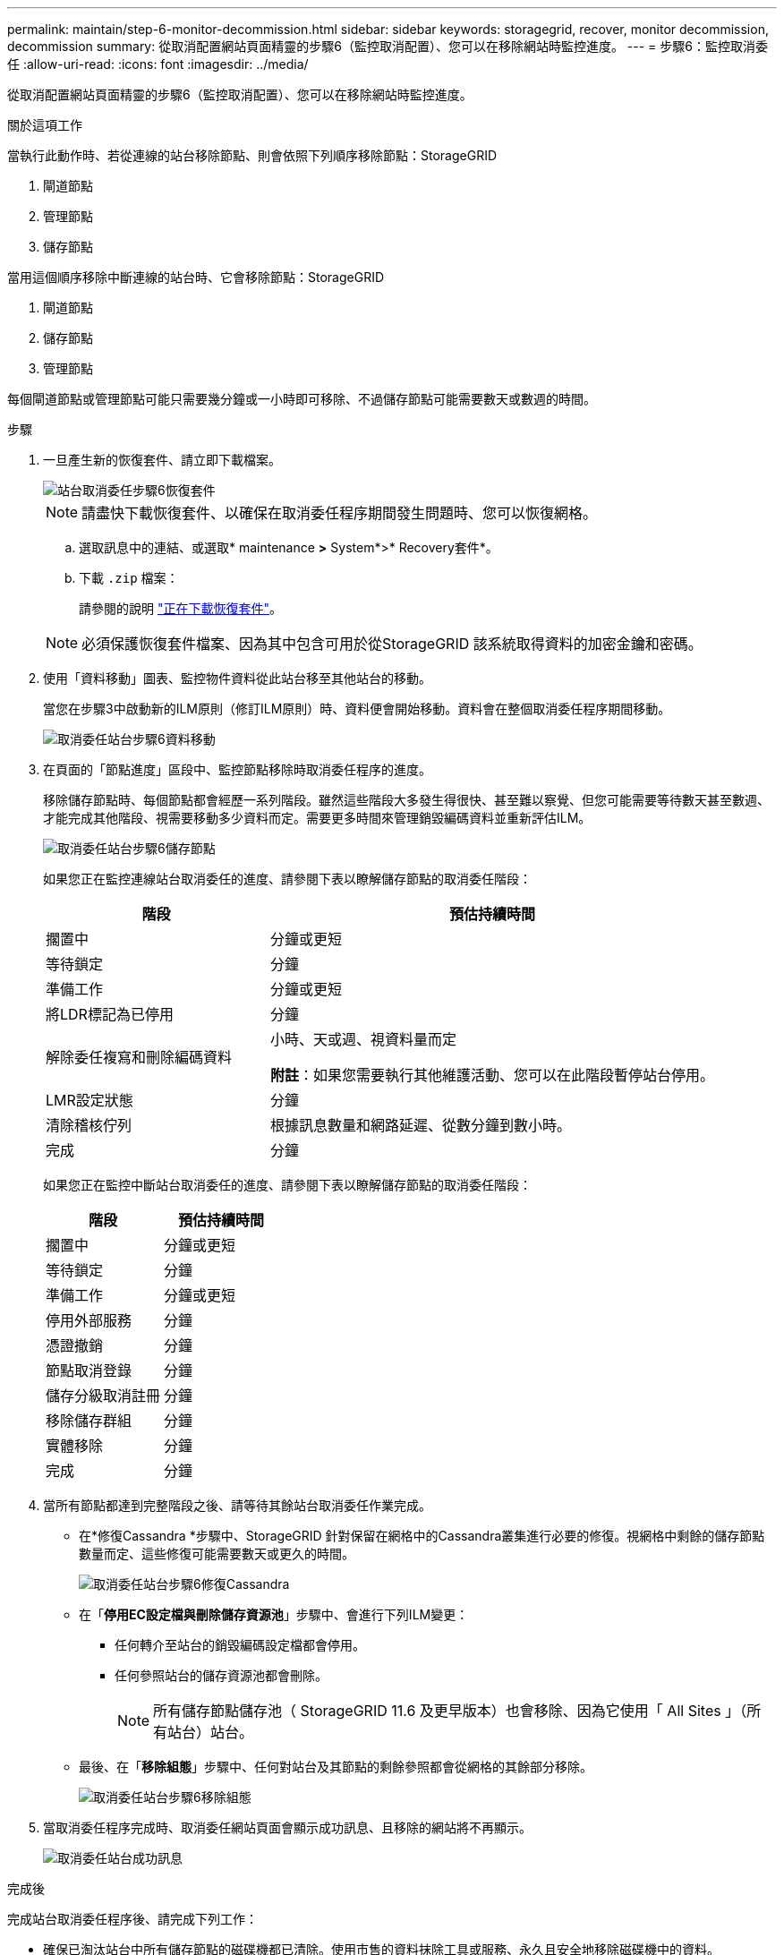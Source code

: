 ---
permalink: maintain/step-6-monitor-decommission.html 
sidebar: sidebar 
keywords: storagegrid, recover, monitor decommission, decommission 
summary: 從取消配置網站頁面精靈的步驟6（監控取消配置）、您可以在移除網站時監控進度。 
---
= 步驟6：監控取消委任
:allow-uri-read: 
:icons: font
:imagesdir: ../media/


[role="lead"]
從取消配置網站頁面精靈的步驟6（監控取消配置）、您可以在移除網站時監控進度。

.關於這項工作
當執行此動作時、若從連線的站台移除節點、則會依照下列順序移除節點：StorageGRID

. 閘道節點
. 管理節點
. 儲存節點


當用這個順序移除中斷連線的站台時、它會移除節點：StorageGRID

. 閘道節點
. 儲存節點
. 管理節點


每個閘道節點或管理節點可能只需要幾分鐘或一小時即可移除、不過儲存節點可能需要數天或數週的時間。

.步驟
. 一旦產生新的恢復套件、請立即下載檔案。
+
image::../media/decommission_site_step_6_recovery_package.png[站台取消委任步驟6恢復套件]

+

NOTE: 請盡快下載恢復套件、以確保在取消委任程序期間發生問題時、您可以恢復網格。

+
.. 選取訊息中的連結、或選取* maintenance *>* System*>* Recovery套件*。
.. 下載 `.zip` 檔案：
+
請參閱的說明 link:downloading-recovery-package.html["正在下載恢復套件"]。



+

NOTE: 必須保護恢復套件檔案、因為其中包含可用於從StorageGRID 該系統取得資料的加密金鑰和密碼。

. 使用「資料移動」圖表、監控物件資料從此站台移至其他站台的移動。
+
當您在步驟3中啟動新的ILM原則（修訂ILM原則）時、資料便會開始移動。資料會在整個取消委任程序期間移動。

+
image::../media/decommission_site_step_6_data_movement.png[取消委任站台步驟6資料移動]

. 在頁面的「節點進度」區段中、監控節點移除時取消委任程序的進度。
+
移除儲存節點時、每個節點都會經歷一系列階段。雖然這些階段大多發生得很快、甚至難以察覺、但您可能需要等待數天甚至數週、才能完成其他階段、視需要移動多少資料而定。需要更多時間來管理銷毀編碼資料並重新評估ILM。

+
image::../media/decommission_site_step_6_storage_node.png[取消委任站台步驟6儲存節點]

+
如果您正在監控連線站台取消委任的進度、請參閱下表以瞭解儲存節點的取消委任階段：

+
[cols="1a,2a"]
|===
| 階段 | 預估持續時間 


 a| 
擱置中
 a| 
分鐘或更短



 a| 
等待鎖定
 a| 
分鐘



 a| 
準備工作
 a| 
分鐘或更短



 a| 
將LDR標記為已停用
 a| 
分鐘



 a| 
解除委任複寫和刪除編碼資料
 a| 
小時、天或週、視資料量而定

*附註*：如果您需要執行其他維護活動、您可以在此階段暫停站台停用。



 a| 
LMR設定狀態
 a| 
分鐘



 a| 
清除稽核佇列
 a| 
根據訊息數量和網路延遲、從數分鐘到數小時。



 a| 
完成
 a| 
分鐘

|===
+
如果您正在監控中斷站台取消委任的進度、請參閱下表以瞭解儲存節點的取消委任階段：

+
[cols="1a,1a"]
|===
| 階段 | 預估持續時間 


 a| 
擱置中
 a| 
分鐘或更短



 a| 
等待鎖定
 a| 
分鐘



 a| 
準備工作
 a| 
分鐘或更短



 a| 
停用外部服務
 a| 
分鐘



 a| 
憑證撤銷
 a| 
分鐘



 a| 
節點取消登錄
 a| 
分鐘



 a| 
儲存分級取消註冊
 a| 
分鐘



 a| 
移除儲存群組
 a| 
分鐘



 a| 
實體移除
 a| 
分鐘



 a| 
完成
 a| 
分鐘

|===
. 當所有節點都達到完整階段之後、請等待其餘站台取消委任作業完成。
+
** 在*修復Cassandra *步驟中、StorageGRID 針對保留在網格中的Cassandra叢集進行必要的修復。視網格中剩餘的儲存節點數量而定、這些修復可能需要數天或更久的時間。
+
image::../media/decommission_site_step_6_repair_cassandra.png[取消委任站台步驟6修復Cassandra]

** 在「*停用EC設定檔與刪除儲存資源池*」步驟中、會進行下列ILM變更：
+
*** 任何轉介至站台的銷毀編碼設定檔都會停用。
*** 任何參照站台的儲存資源池都會刪除。
+

NOTE: 所有儲存節點儲存池（ StorageGRID 11.6 及更早版本）也會移除、因為它使用「 All Sites 」（所有站台）站台。



** 最後、在「*移除組態*」步驟中、任何對站台及其節點的剩餘參照都會從網格的其餘部分移除。
+
image::../media/decommission_site_step_6_remove_configuration.png[取消委任站台步驟6移除組態]



. 當取消委任程序完成時、取消委任網站頁面會顯示成功訊息、且移除的網站將不再顯示。
+
image::../media/decommission_site_success_message.png[取消委任站台成功訊息]



.完成後
完成站台取消委任程序後、請完成下列工作：

* 確保已淘汰站台中所有儲存節點的磁碟機都已清除。使用市售的資料抹除工具或服務、永久且安全地移除磁碟機中的資料。
* 如果站台包含一或多個管理節點、且您StorageGRID 的作業系統已啟用單一登入（SSO）、請從Active Directory Federation Services（AD FS）移除該站台的所有依賴方信任。
* 在連接站台取消委任程序中自動關閉節點之後、請移除相關的虛擬機器。

